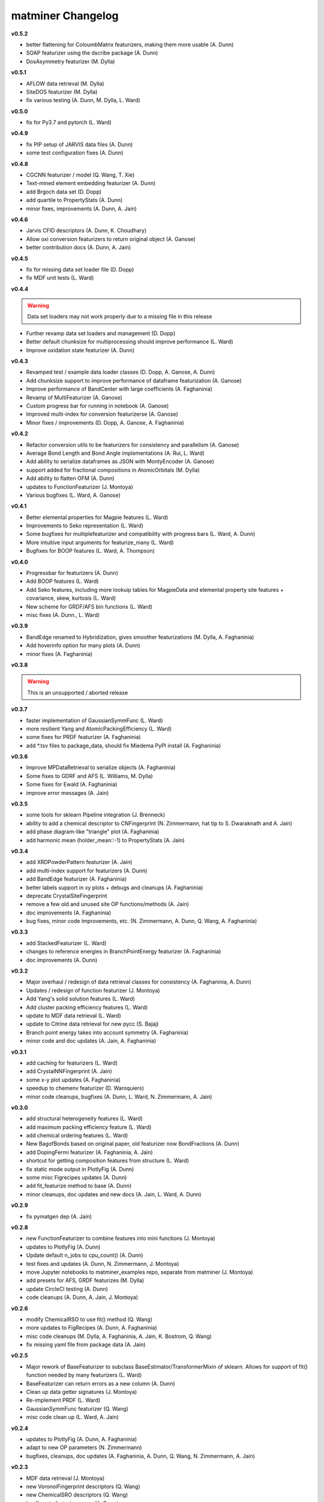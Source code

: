 .. title:: MatMiner Changelog


==================
matminer Changelog
==================

**v0.5.2**

* better flattening for ColoumbMatrix featurizers, making them more usable (A. Dunn)
* SOAP featurizer using the dscribe package (A. Dunn)
* DosAsymmetry featurizer (M. Dylla)

**v0.5.1**

* AFLOW data retrieval (M. Dylla)
* SiteDOS featurizer (M. Dylla)
* fix various testing (A. Dunn, M. Dylla, L. Ward)

**v0.5.0**

* fix for Py3.7 and pytorch (L. Ward)

**v0.4.9**

* fix PIP setup of JARVIS data files (A. Dunn)
* some test configuration fixes (A. Dunn)

**v0.4.8**

* CGCNN featurizer / model (Q. Wang, T. Xie)
* Text-mined element embedding featurizer (A. Dunn)
* add Brgoch data set (D. Dopp)
* add quartile to PropertyStats (A. Dunn)
* minor fixes, improvements (A. Dunn, A. Jain)

**v0.4.6**

* Jarvis CFID descriptors (A. Dunn, K. Choudhary)
* Allow oxi conversion featurizers to return original object (A. Ganose)
* better contribution docs (A. Dunn, A. Jain)

**v0.4.5**

* fix for missing data set loader file (D. Dopp)
* fix MDF unit tests (L. Ward)

**v0.4.4**

.. warning:: Data set loaders may not work properly due to a missing file in this release

* Further revamp data set loaders and management (D. Dopp)
* Better default chunksize for multiprocessing should improve performance (L. Ward)
* Improve oxidation state featurizer (A. Dunn)

**v0.4.3**

* Revamped test / example data loader classes (D. Dopp, A. Ganose, A. Dunn)
* Add chunksize support to improve performance of dataframe featurization (A. Ganose)
* Improve performance of BandCenter with large coefficients (A. Faghaninia)
* Revamp of MultiFeaturizer (A. Ganose)
* Custom progress bar for running in notebook (A. Ganose)
* Improved multi-index for conversion featurizerse (A. Ganose)
* Minor fixes / improvements (D. Dopp, A. Ganose, A. Faghaninia)

**v0.4.2**

* Refactor conversion utils to be featurizers for consistency and parallelism (A. Ganose)
* Average Bond Length and Bond Angle implementations (A. Rui, L. Ward)
* Add ability to serialize dataframes as JSON with MontyEncoder (A. Ganose)
* support added for fractional compositions in AtomicOrbitals (M. Dylla)
* Add ability to flatten OFM (A. Dunn)
* updates to FunctionFeaturizer (J. Montoya)
* Various bugfixes (L. Ward, A. Ganose)

**v0.4.1**

* Better elemental properties for Magpie features (L. Ward)
* Improvements to Seko representation (L. Ward)
* Some bugfixes for multiplefeaturizer and compatibility with progress bars (L. Ward, A. Dunn)
* More intuitive input arguments for featurize_many (L. Ward)
* Bugfixes for BOOP features (L. Ward, A. Thompson)

**v0.4.0**

* Progressbar for featurizers (A. Dunn)
* Add BOOP features (L. Ward)
* Add Seko features, including more lookuip tables for MagpieData and elemental property site features + covariance, skew, kurtosis (L. Ward)
* New scheme for GRDF/AFS bin functions (L. Ward)
* misc fixes (A. Dunn., L. Ward)

**v0.3.9**

* BandEdge renamed to Hybridization, gives smoother featurizations (M. Dylla, A. Faghaninia)
* Add hoverinfo option for many plots (A. Dunn)
* minor fixes (A. Faghaninia)

**v0.3.8**

.. warning:: This is an unsupported / aborted release


**v0.3.7**

* faster implementation of GaussianSymmFunc (L. Ward)
* more resilient Yang and AtomicPackingEfficiency (L. Ward)
* some fixes for PRDF featurizer (A. Faghaninia)
* add *.tsv files to package_data, should fix Miedema PyPI install (A. Faghaninia)

**v0.3.6**

* Improve MPDataRetrieval to serialize objects (A. Faghaninia)
* Some fixes to GDRF and AFS (L. Williams, M. Dylla)
* Some fixes for Ewald (A. Faghaninia)
* improve error messages (A. Jain)

**v0.3.5**

* some tools for sklearn Pipeline integration (J. Brenneck)
* ability to add a chemical descriptor to CNFingerprint (N. Zimmermann, hat tip to S. Dwaraknath and A. Jain)
* add phase diagram-like "triangle" plot (A. Faghaninia)
* add harmonic mean (holder_mean::-1) to PropertyStats (A. Jain)

**v0.3.4**

* add XRDPowderPattern featurizer (A. Jain)
* add multi-index support for featurizers (A. Dunn)
* add BandEdge featurizer (A. Faghaninia)
* better labels support in xy plots + debugs and cleanups (A. Faghaninia)
* deprecate CrystalSiteFingerprint
* remove  a few old and unused site OP functions/methods (A. Jain)
* doc improvements (A. Faghaninia)
* bug fixes, minor code improvements, etc. (N. Zimmermann, A. Dunn, Q. Wang, A. Faghaninia)

**v0.3.3**

* add StackedFeaturizer (L. Ward)
* changes to reference energies in BranchPointEnergy featurizer (A. Faghaninia)
* doc improvements (A. Dunn)

**v0.3.2**

* Major overhaul / redesign of data retrieval classes for consistency (A. Faghaninia, A. Dunn)
* Updates / redesign of function featurizer (J. Montoya)
* Add Yang's solid solution features (L. Ward)
* Add cluster packing efficiency features (L. Ward)
* update to MDF data retrieval (L. Ward)
* update to Citrine data retrieval for new pycc (S. Bajaj)
* Branch point energy takes into account symmetry (A. Faghaninia)
* minor code and doc updates (A. Jain, A. Faghaninia)

**v0.3.1**

* add caching for featurizers (L. Ward)
* add CrystalNNFingerprint (A. Jain)
* some x-y plot updates (A. Faghaninia)
* speedup to chemenv featurizer (D. Waroquiers)
* minor code cleanups, bugfixes (A. Dunn, L. Ward, N. Zimmermann, A. Jain)

**v0.3.0**

* add structural heterogeneity features (L. Ward)
* add maximum packing efficiency feature (L. Ward)
* add chemical ordering features (L. Ward)
* New BagofBonds based on original paper, old featurizer now BondFractions (A. Dunn)
* add DopingFermi featurizer (A. Faghaninia, A. Jain)
* shortcut for getting composition features from structure (L. Ward)
* fix static mode output in PlotlyFig (A. Dunn)
* some misc Figrecipes updates (A. Dunn)
* add fit_featurize method to base (A. Dunn)
* minor cleanups, doc updates and new docs (A. Jain, L. Ward, A. Dunn)

**v0.2.9**

* fix pymatgen dep (A. Jain)

**v0.2.8**

* new FunctionFeaturizer to combine features into mini functions (J. Montoya)
* updates to PlotlyFig (A. Dunn)
* Update default n_jobs to cpu_count() (A. Dunn)
* test fixes and updates (A. Dunn, N. Zimmermann, J. Montoya)
* move Jupyter notebooks to matminer_examples repo, separate from matminer (J. Montoya)
* add presets for AFS, GRDF featurizes (M. Dylla)
* update CircleCI testing (A. Dunn)
* code cleanups (A. Dunn, A. Jain, J. Montoya)

**v0.2.6**

* modify ChemicalRSO to use fit() method (Q. Wang)
* more updates to FigRecipes (A. Dunn, A. Faghaninia)
* misc code cleanups (M. Dylla, A. Faghaninia, A. Jain, K. Bostrom, Q. Wang)
* fix missing yaml file from package data (A. Jain)

**v0.2.5**

* Major rework of BaseFeaturizer to subclass BaseEstimator/TransformerMixin of sklearn. Allows for support of fit() function needed by many featurizers (L. Ward)
* BaseFeaturizer can return errors as a new column (A. Dunn)
* Clean up data getter signatures (J. Montoya)
* Re-implement PRDF (L. Ward)
* GaussianSymmFunc featurizer (Q. Wang)
* misc code clean up (L. Ward, A. Jain)

**v0.2.4**

* updates to PlotlyFig (A. Dunn, A. Faghaninia)
* adapt to new OP parameters (N. Zimmermann)
* bugfixes, cleanups, doc updates (A. Faghaninia, A. Dunn, Q. Wang, N. Zimmermann, A. Jain)

**v0.2.3**

* MDF data retrieval (J. Montoya)
* new VoronoiFingerprint descriptors (Q. Wang)
* new ChemicalSRO descriptors (Q. Wang)
* bugfixes to featurize_many (A. Dunn)
* minor bug fixes, cleanups, slighly improved docs, etc.

**v0.2.2**

.. warning:: Py2 compatibility is officially dropped in this version. Please upgrade to Python 3.x.

* multiprocessing for pandas dataframes (A. Dunn, L. Ward)
* new CoordinationNumber site featurizer based on NearNeighbor algos (N. Zimmermann)
* update OP fingerprints for latest pymatgen (N. Zimmermann)
* OPStructureFingerprint -> SiteStatsFingerprint that takes in any site fingerprint function (A. Jain)
* Add BondFractions featurizer (A. Dunn)
* multi-index for pandas dataframes (A. Dunn)
* cleanup of formatting for citations, implementors, feature_labels to always be list (N. Zimmermann)
* minor bug fixes, cleanups, slighly improved docs, etc.

**v0.2.1**

* further improvements to test data sets (K. Bystrom)
* new MultiFeaturizer to combine multiple featurizers (L. Ward)

**v0.2.0**

* improvements to test data sets (K. Bystrom)
* new conversion utility functions (A. Jain)
* updated example and removed outdated examples (A. Jain)
* some featurizer internal fixes (A. Faghaninia, M. Dylla, A. Jain)
* minor bugfixes (L. Ward, A. Jain)

**v0.1.9**

* overhaul of data API classes (L. Ward)
* change to oxidation-state dependent classes, now require oxidation set in advance (L. Ward)
* Ewald site and structure energy featurizers (L. Ward)
* AtomicOrbital featurizer (M. Dylla)
* Updates to OP fingerprints based on new bcc renormalization (N. Zimmermann)
* fix to include sample data sets in pip install (A. Jain, K. Bostrom)
* add several utility functions for turning strings to compositions, dicts/jsons to pymatgen objects, and quickly adding oxidation state to structure (A. Jain)
* code cleanups (L. Ward, A. Jain)

**v0.1.8**

* extend Miedema model to ternaries and higher (Q. Wang, A. Faghaninia)
* cleanups/refactor to DOS featurizer (A. Faghaninia)

**v0.1.7**

* lots of code cleanup / refactoring / review, including trimming of unused / moved packages (A. Jain)
* new Chemenv structure fingerprint (N. Zimmermann)
* various updates to BSFeaturizer (A. Faghaninia)
* cleanup / rework of DOSFeaturizer (A. Faghaninia)
* Updated citation for OFM paper (L. Ward)
* CNSiteFingerprint goes to CN=16 by default, includes two presets ("cn" and "ops") (A. Jain)
* stats use double colon instead of double underscore for params (A. Jain)
* Various cleanups to Miedema featurizer (Q. Wang, A. Faghaninia, A. Dunn)


**v0.1.6**

* new CrystalSiteFingerprint and CNSiteFingerprint (A. Jain)
* Miedema model (Q. Wang)
* Voronoi index site fingerprint (Q. Wang)
* updates to CitrineDataRetrieval (S. Bajaj)
* updates to BandStructureFeaturizer (A. Faghaninia)
* allow featurize_dataframe() to ignore errors (A. Dunn)
* some patches of DOSFeaturizer (A. Jain)

**v0.1.5**

* new Site and Structure fingerprints based on order parameters (N. Zimmermann)
* DOSFeaturizer (M. Dylla)
* Structure fingerprint can do cations/anions only (A. Jain)
* include the degeneracy of the CBM/VBM in BandFeaturizer (A. Faghaninia)
* fixes / updates to CitrineDataRetrieval (S. Bajaj)
* more property stats (L. Ward)
* fixes to AGNIFingerprint (L. Ward)
* FigRecipes cleanup (A. Dunn)
* updated examples, docs (A. Dunn)
* various bugfixes, code cleanup (A. Jain)

**v0.1.4**

* add a band structure featurizer (A. Faghaninia)
* add global structure featurizer (A. Jain)
* improve CoulombMatrix, SineCoulombMatrix, and OrbitalFieldMatrix featurizers (K. Bostrom)
* fix some code structure / interfaces (A. Faghaninia, A. Jain)
* bug fixes (A. Jain, A. Faghaninia, L. Ward)
* code cleanup (A. Jain)
* doc updates (A. Dunn, A. Jain, K. Bostrom)

**v0.1.3**

* remove git-lfs
* updated CSV data sets (K. Bostrom)
* better oxidation state determination in multiple composition descriptors
* refactor structure descriptors
* multiple fixes to cohesive energy
* fixes to data loaders
* fix complex Mongo retrieval queries, better logic for query projections
* more unit tests
* enforce lower case feature names
* sort data by atomic number not electronegativity in data getters, this will avoid pernicious behavior
* many minor cleanups, bug fixes, and consistency fixes


**v0.1.2**

* Several new structure fingerprint methods (L. Ward, K. Bostrom)
* Refactor structure descriptors into new OOP style (N. Zimmermann)
* move large files to git-lfs (K. Bostrom, A. Jain)
* update example notebooks to new style
* misc. cleanups and bug fixes

**v0.1.1**

* refactor and redesign of codebase to be more OOP (J. Chen, L. Ward)
* Py3 compatibility (K. Mathew)
* Element fraction feature (A. Aggarwal)
* misc fixes / improvements (A. Jain, J. Chen, L. Ward, K. Mathew, J. Frost)

**v0.1.0**

* Add MPDS data retrieval (E. Blokhin)
* Add partial RDF descriptor (L. Ward)
* Add local environment motif descriptors (N. Zimmermann)
* fix misc. bugs and installation issues (A. Dunn, S. Bajaj, L. Ward)

For changelog before v0.1.0, consult the git history of matminer.
